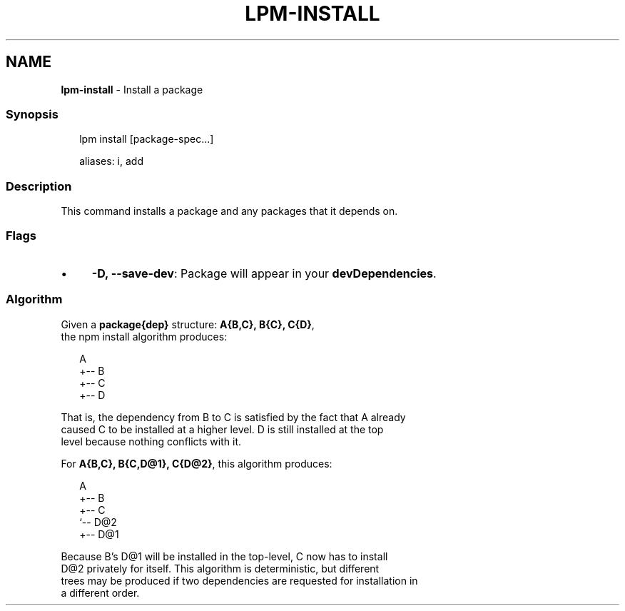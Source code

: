 .TH "LPM-INSTALL" "1" "July 2024" "LPM@0.1.0" ""
.SH "NAME"
\fBlpm-install\fR - Install a package
.SS "Synopsis"
.P
.RS 2
.nf
lpm install \[lB]package-spec...\[rB]

aliases: i, add
.fi
.RE
.SS "Description"
.P
This command installs a package and any packages that it depends on.
.SS "Flags"
.RS 0
.IP \(bu 4
\fB-D, --save-dev\fR: Package will appear in your \fBdevDependencies\fR.
.RE 0

.SS "Algorithm"
.P
Given a \fBpackage{dep}\fR structure: \fBA{B,C}, B{C}, C{D}\fR,
 the npm install algorithm produces:
.P
.RS 2
.nf
A
+-- B
+-- C
+-- D
.fi
.RE
.P
That is, the dependency from B to C is satisfied by the fact that A already
 caused C to be installed at a higher level. D is still installed at the top
 level because nothing conflicts with it.
.P
For \fBA{B,C}, B{C,D@1}, C{D@2}\fR, this algorithm produces:
.P
.RS 2
.nf
A
+-- B
+-- C
   `-- D@2
+-- D@1
.fi
.RE
.P
Because B's D@1 will be installed in the top-level, C now has to install
 D@2 privately for itself. This algorithm is deterministic, but different
 trees may be produced if two dependencies are requested for installation in
 a different order.

